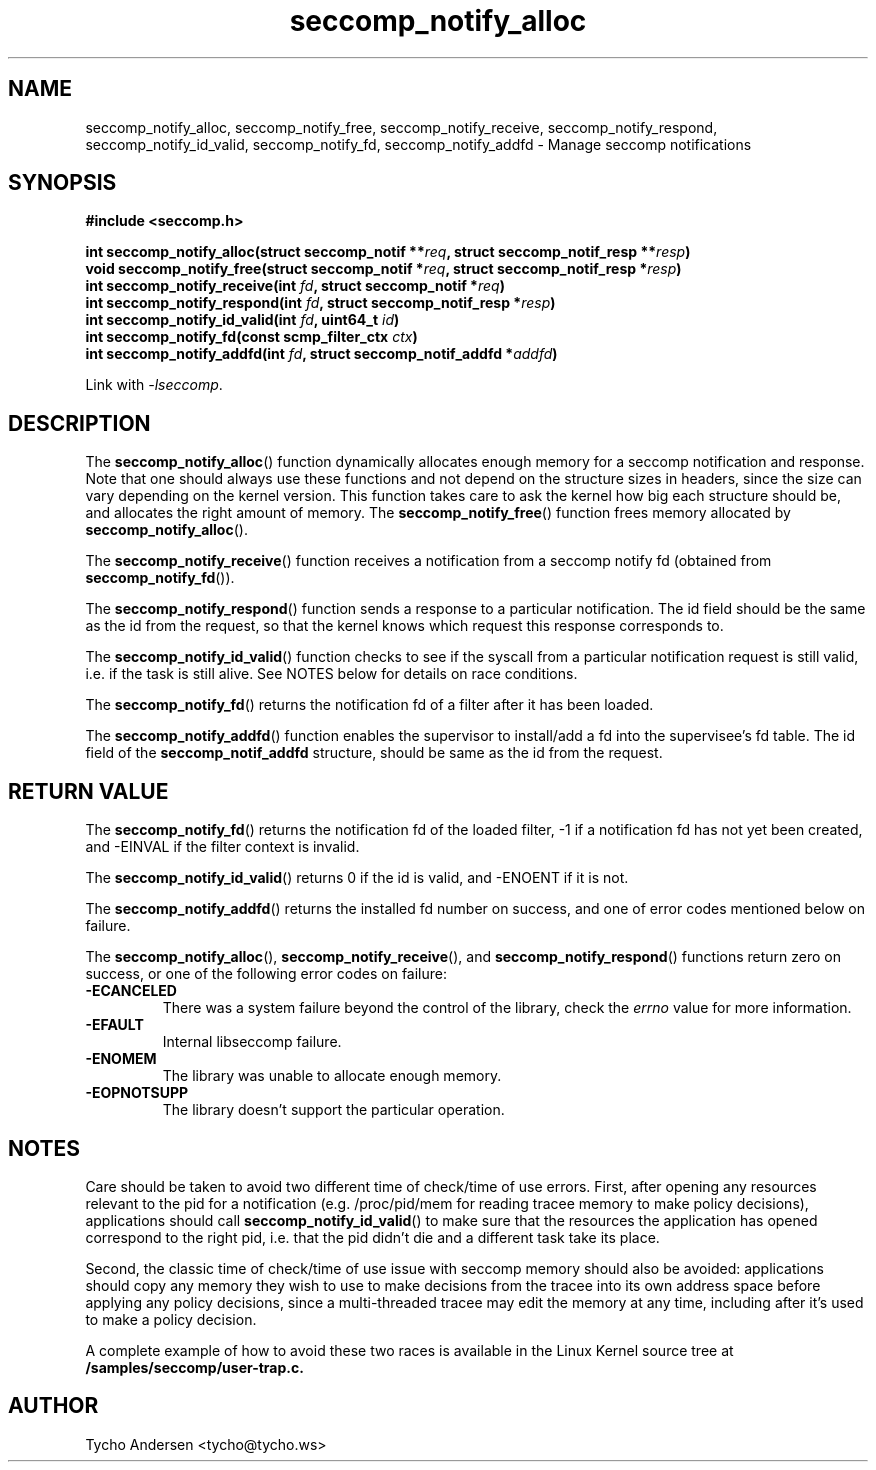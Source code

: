 .TH "seccomp_notify_alloc" 3 "30 May 2020" "tycho@tycho.ws" "libseccomp Documentation"
.\" //////////////////////////////////////////////////////////////////////////
.SH NAME
.\" //////////////////////////////////////////////////////////////////////////
seccomp_notify_alloc, seccomp_notify_free, seccomp_notify_receive,
seccomp_notify_respond, seccomp_notify_id_valid, seccomp_notify_fd, seccomp_notify_addfd \- Manage seccomp notifications
.\" //////////////////////////////////////////////////////////////////////////
.SH SYNOPSIS
.\" //////////////////////////////////////////////////////////////////////////
.nf
.B #include <seccomp.h>
.sp
.BI "int seccomp_notify_alloc(struct seccomp_notif **" req ", struct seccomp_notif_resp **" resp ")"
.BI "void seccomp_notify_free(struct seccomp_notif *" req ", struct seccomp_notif_resp *" resp ")"
.BI "int seccomp_notify_receive(int " fd ", struct seccomp_notif *" req ")"
.BI "int seccomp_notify_respond(int " fd ", struct seccomp_notif_resp *" resp ")"
.BI "int seccomp_notify_id_valid(int " fd ", uint64_t " id ")"
.BI "int seccomp_notify_fd(const scmp_filter_ctx " ctx ")"
.BI "int seccomp_notify_addfd(int " fd ", struct seccomp_notif_addfd *" addfd ")"
.sp
Link with \fI\-lseccomp\fP.
.fi
.\" //////////////////////////////////////////////////////////////////////////
.SH DESCRIPTION
.\" //////////////////////////////////////////////////////////////////////////
.P
The
.BR seccomp_notify_alloc ()
function dynamically allocates enough memory for a seccomp notification and
response. Note that one should always use these functions and not depend on the
structure sizes in headers, since the size can vary depending on the kernel
version. This function takes care to ask the kernel how big each structure
should be, and allocates the right amount of memory. The
.BR seccomp_notify_free ()
function frees memory allocated by
.BR seccomp_notify_alloc ().
.P
The
.BR seccomp_notify_receive ()
function receives a notification from a seccomp notify fd (obtained from
.BR seccomp_notify_fd ()).
.P
The
.BR seccomp_notify_respond ()
function sends a response to a particular notification. The id field should be
the same as the id from the request, so that the kernel knows which request
this response corresponds to.
.P
The
.BR seccomp_notify_id_valid ()
function checks to see if the syscall from a particular notification request is
still valid, i.e. if the task is still alive. See NOTES below for details on
race conditions.
.P
The
.BR seccomp_notify_fd ()
returns the notification fd of a filter after it has been loaded.
.P
The
.BR seccomp_notify_addfd ()
function enables the supervisor to install/add a fd into the supervisee's fd table. The id field of the
.BR seccomp_notif_addfd
structure, should be same as the id from the request.
.\" //////////////////////////////////////////////////////////////////////////
.SH RETURN VALUE
.\" //////////////////////////////////////////////////////////////////////////
The
.BR seccomp_notify_fd ()
returns the notification fd of the loaded filter, -1 if a notification fd has
not yet been created, and -EINVAL if the filter context is invalid.
.P
The
.BR seccomp_notify_id_valid ()
returns 0 if the id is valid, and -ENOENT if it is not.
.P
The
.BR seccomp_notify_addfd ()
returns the installed fd number on success, and one of error codes mentioned below on failure.
.P
The
.BR seccomp_notify_alloc (),
.BR seccomp_notify_receive (),
and
.BR seccomp_notify_respond ()
functions return zero on success,  or one of the following error codes on
failure:
.TP
.B -ECANCELED
There was a system failure beyond the control of the library, check the
\fIerrno\fP value for more information.
.TP
.B -EFAULT
Internal libseccomp failure.
.TP
.B -ENOMEM
The library was unable to allocate enough memory.
.TP
.B -EOPNOTSUPP
The library doesn't support the particular operation.
.\" //////////////////////////////////////////////////////////////////////////
.SH NOTES
.\" //////////////////////////////////////////////////////////////////////////
.P
Care should be taken to avoid two different time of check/time of use errors.
First, after opening any resources relevant to the pid for a notification (e.g.
/proc/pid/mem for reading tracee memory to make policy decisions), applications
should call
.BR seccomp_notify_id_valid ()
to make sure that the resources the application has opened correspond to the
right pid, i.e. that the pid didn't die and a different task take its place.
.P
Second, the classic time of check/time of use issue with seccomp memory should
also be avoided: applications should copy any memory they wish to use to make
decisions from the tracee into its own address space before applying any policy
decisions, since a multi-threaded tracee may edit the memory at any time,
including after it's used to make a policy decision.
.P
A complete example of how to avoid these two races is available in the Linux
Kernel source tree at
.BR /samples/seccomp/user-trap.c.
.\" //////////////////////////////////////////////////////////////////////////
.SH AUTHOR
.\" //////////////////////////////////////////////////////////////////////////
Tycho Andersen <tycho@tycho.ws>
.\" //////////////////////////////////////////////////////////////////////////

